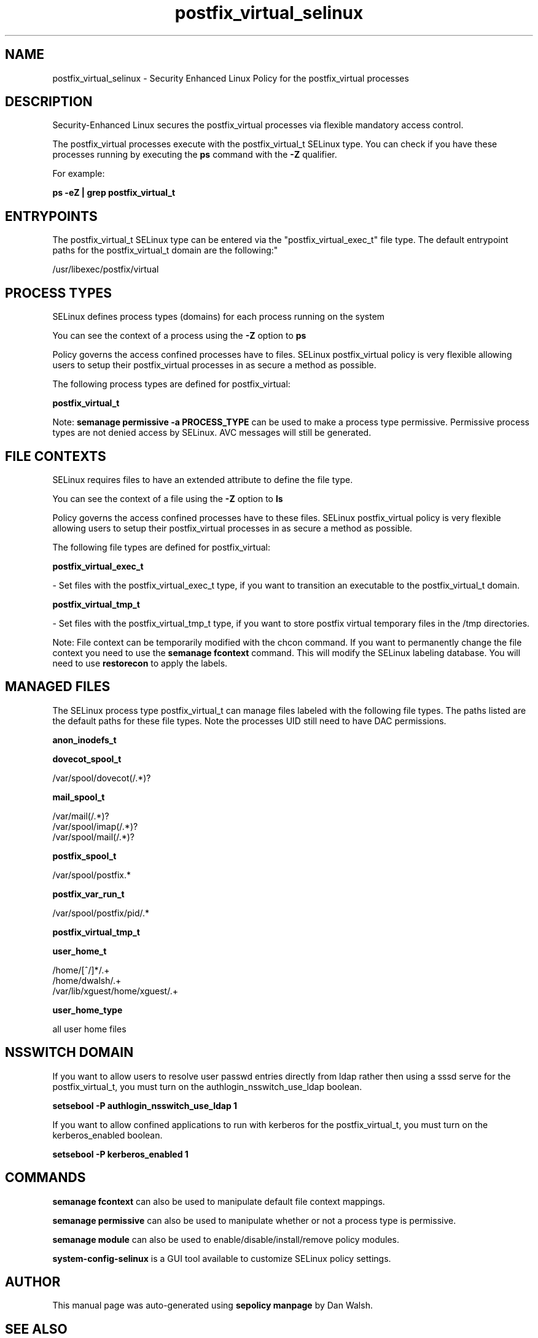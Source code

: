 .TH  "postfix_virtual_selinux"  "8"  "12-11-01" "postfix_virtual" "SELinux Policy documentation for postfix_virtual"
.SH "NAME"
postfix_virtual_selinux \- Security Enhanced Linux Policy for the postfix_virtual processes
.SH "DESCRIPTION"

Security-Enhanced Linux secures the postfix_virtual processes via flexible mandatory access control.

The postfix_virtual processes execute with the postfix_virtual_t SELinux type. You can check if you have these processes running by executing the \fBps\fP command with the \fB\-Z\fP qualifier.

For example:

.B ps -eZ | grep postfix_virtual_t


.SH "ENTRYPOINTS"

The postfix_virtual_t SELinux type can be entered via the "postfix_virtual_exec_t" file type.  The default entrypoint paths for the postfix_virtual_t domain are the following:"

/usr/libexec/postfix/virtual
.SH PROCESS TYPES
SELinux defines process types (domains) for each process running on the system
.PP
You can see the context of a process using the \fB\-Z\fP option to \fBps\bP
.PP
Policy governs the access confined processes have to files.
SELinux postfix_virtual policy is very flexible allowing users to setup their postfix_virtual processes in as secure a method as possible.
.PP
The following process types are defined for postfix_virtual:

.EX
.B postfix_virtual_t
.EE
.PP
Note:
.B semanage permissive -a PROCESS_TYPE
can be used to make a process type permissive. Permissive process types are not denied access by SELinux. AVC messages will still be generated.

.SH FILE CONTEXTS
SELinux requires files to have an extended attribute to define the file type.
.PP
You can see the context of a file using the \fB\-Z\fP option to \fBls\bP
.PP
Policy governs the access confined processes have to these files.
SELinux postfix_virtual policy is very flexible allowing users to setup their postfix_virtual processes in as secure a method as possible.
.PP
The following file types are defined for postfix_virtual:


.EX
.PP
.B postfix_virtual_exec_t
.EE

- Set files with the postfix_virtual_exec_t type, if you want to transition an executable to the postfix_virtual_t domain.


.EX
.PP
.B postfix_virtual_tmp_t
.EE

- Set files with the postfix_virtual_tmp_t type, if you want to store postfix virtual temporary files in the /tmp directories.


.PP
Note: File context can be temporarily modified with the chcon command.  If you want to permanently change the file context you need to use the
.B semanage fcontext
command.  This will modify the SELinux labeling database.  You will need to use
.B restorecon
to apply the labels.

.SH "MANAGED FILES"

The SELinux process type postfix_virtual_t can manage files labeled with the following file types.  The paths listed are the default paths for these file types.  Note the processes UID still need to have DAC permissions.

.br
.B anon_inodefs_t


.br
.B dovecot_spool_t

	/var/spool/dovecot(/.*)?
.br

.br
.B mail_spool_t

	/var/mail(/.*)?
.br
	/var/spool/imap(/.*)?
.br
	/var/spool/mail(/.*)?
.br

.br
.B postfix_spool_t

	/var/spool/postfix.*
.br

.br
.B postfix_var_run_t

	/var/spool/postfix/pid/.*
.br

.br
.B postfix_virtual_tmp_t


.br
.B user_home_t

	/home/[^/]*/.+
.br
	/home/dwalsh/.+
.br
	/var/lib/xguest/home/xguest/.+
.br

.br
.B user_home_type

	all user home files
.br

.SH NSSWITCH DOMAIN

.PP
If you want to allow users to resolve user passwd entries directly from ldap rather then using a sssd serve for the postfix_virtual_t, you must turn on the authlogin_nsswitch_use_ldap boolean.

.EX
.B setsebool -P authlogin_nsswitch_use_ldap 1
.EE

.PP
If you want to allow confined applications to run with kerberos for the postfix_virtual_t, you must turn on the kerberos_enabled boolean.

.EX
.B setsebool -P kerberos_enabled 1
.EE

.SH "COMMANDS"
.B semanage fcontext
can also be used to manipulate default file context mappings.
.PP
.B semanage permissive
can also be used to manipulate whether or not a process type is permissive.
.PP
.B semanage module
can also be used to enable/disable/install/remove policy modules.

.PP
.B system-config-selinux
is a GUI tool available to customize SELinux policy settings.

.SH AUTHOR
This manual page was auto-generated using
.B "sepolicy manpage"
by Dan Walsh.

.SH "SEE ALSO"
selinux(8), postfix_virtual(8), semanage(8), restorecon(8), chcon(1), sepolicy(8)
, postfix_bounce_selinux(8), postfix_cleanup_selinux(8), postfix_local_selinux(8), postfix_map_selinux(8), postfix_master_selinux(8), postfix_pickup_selinux(8), postfix_pipe_selinux(8), postfix_postdrop_selinux(8), postfix_postqueue_selinux(8), postfix_qmgr_selinux(8), postfix_showq_selinux(8), postfix_smtp_selinux(8), postfix_smtpd_selinux(8)